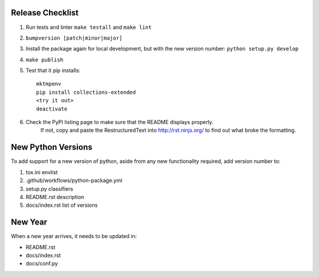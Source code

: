 Release Checklist
-----------------

#. Run tests and linter ``make testall`` and ``make lint``

#. ``bumpversion [patch|minor|major]``

#. Install the package again for local development, but with the new version number: ``python setup.py develop``

#. ``make publish``

#. Test that it pip installs::

	mktmpenv
	pip install collections-extended
	<try it out>
	deactivate

#. Check the PyPI listing page to make sure that the README displays properly.
	If not, copy and paste the RestructuredText into http://rst.ninjs.org/ to
	find out what broke the formatting.

New Python Versions
-------------------

To add support for a new version of python, aside from any new functionality
required, add version number to:

#. tox.ini envlist
#. .github/workflows/python-package.yml
#. setup.py classifiers
#. README.rst description
#. docs/index.rst list of versions

New Year
--------

When a new year arrives, it needs to be updated in:

* README.rst
* docs/index.rst
* docs/conf.py
